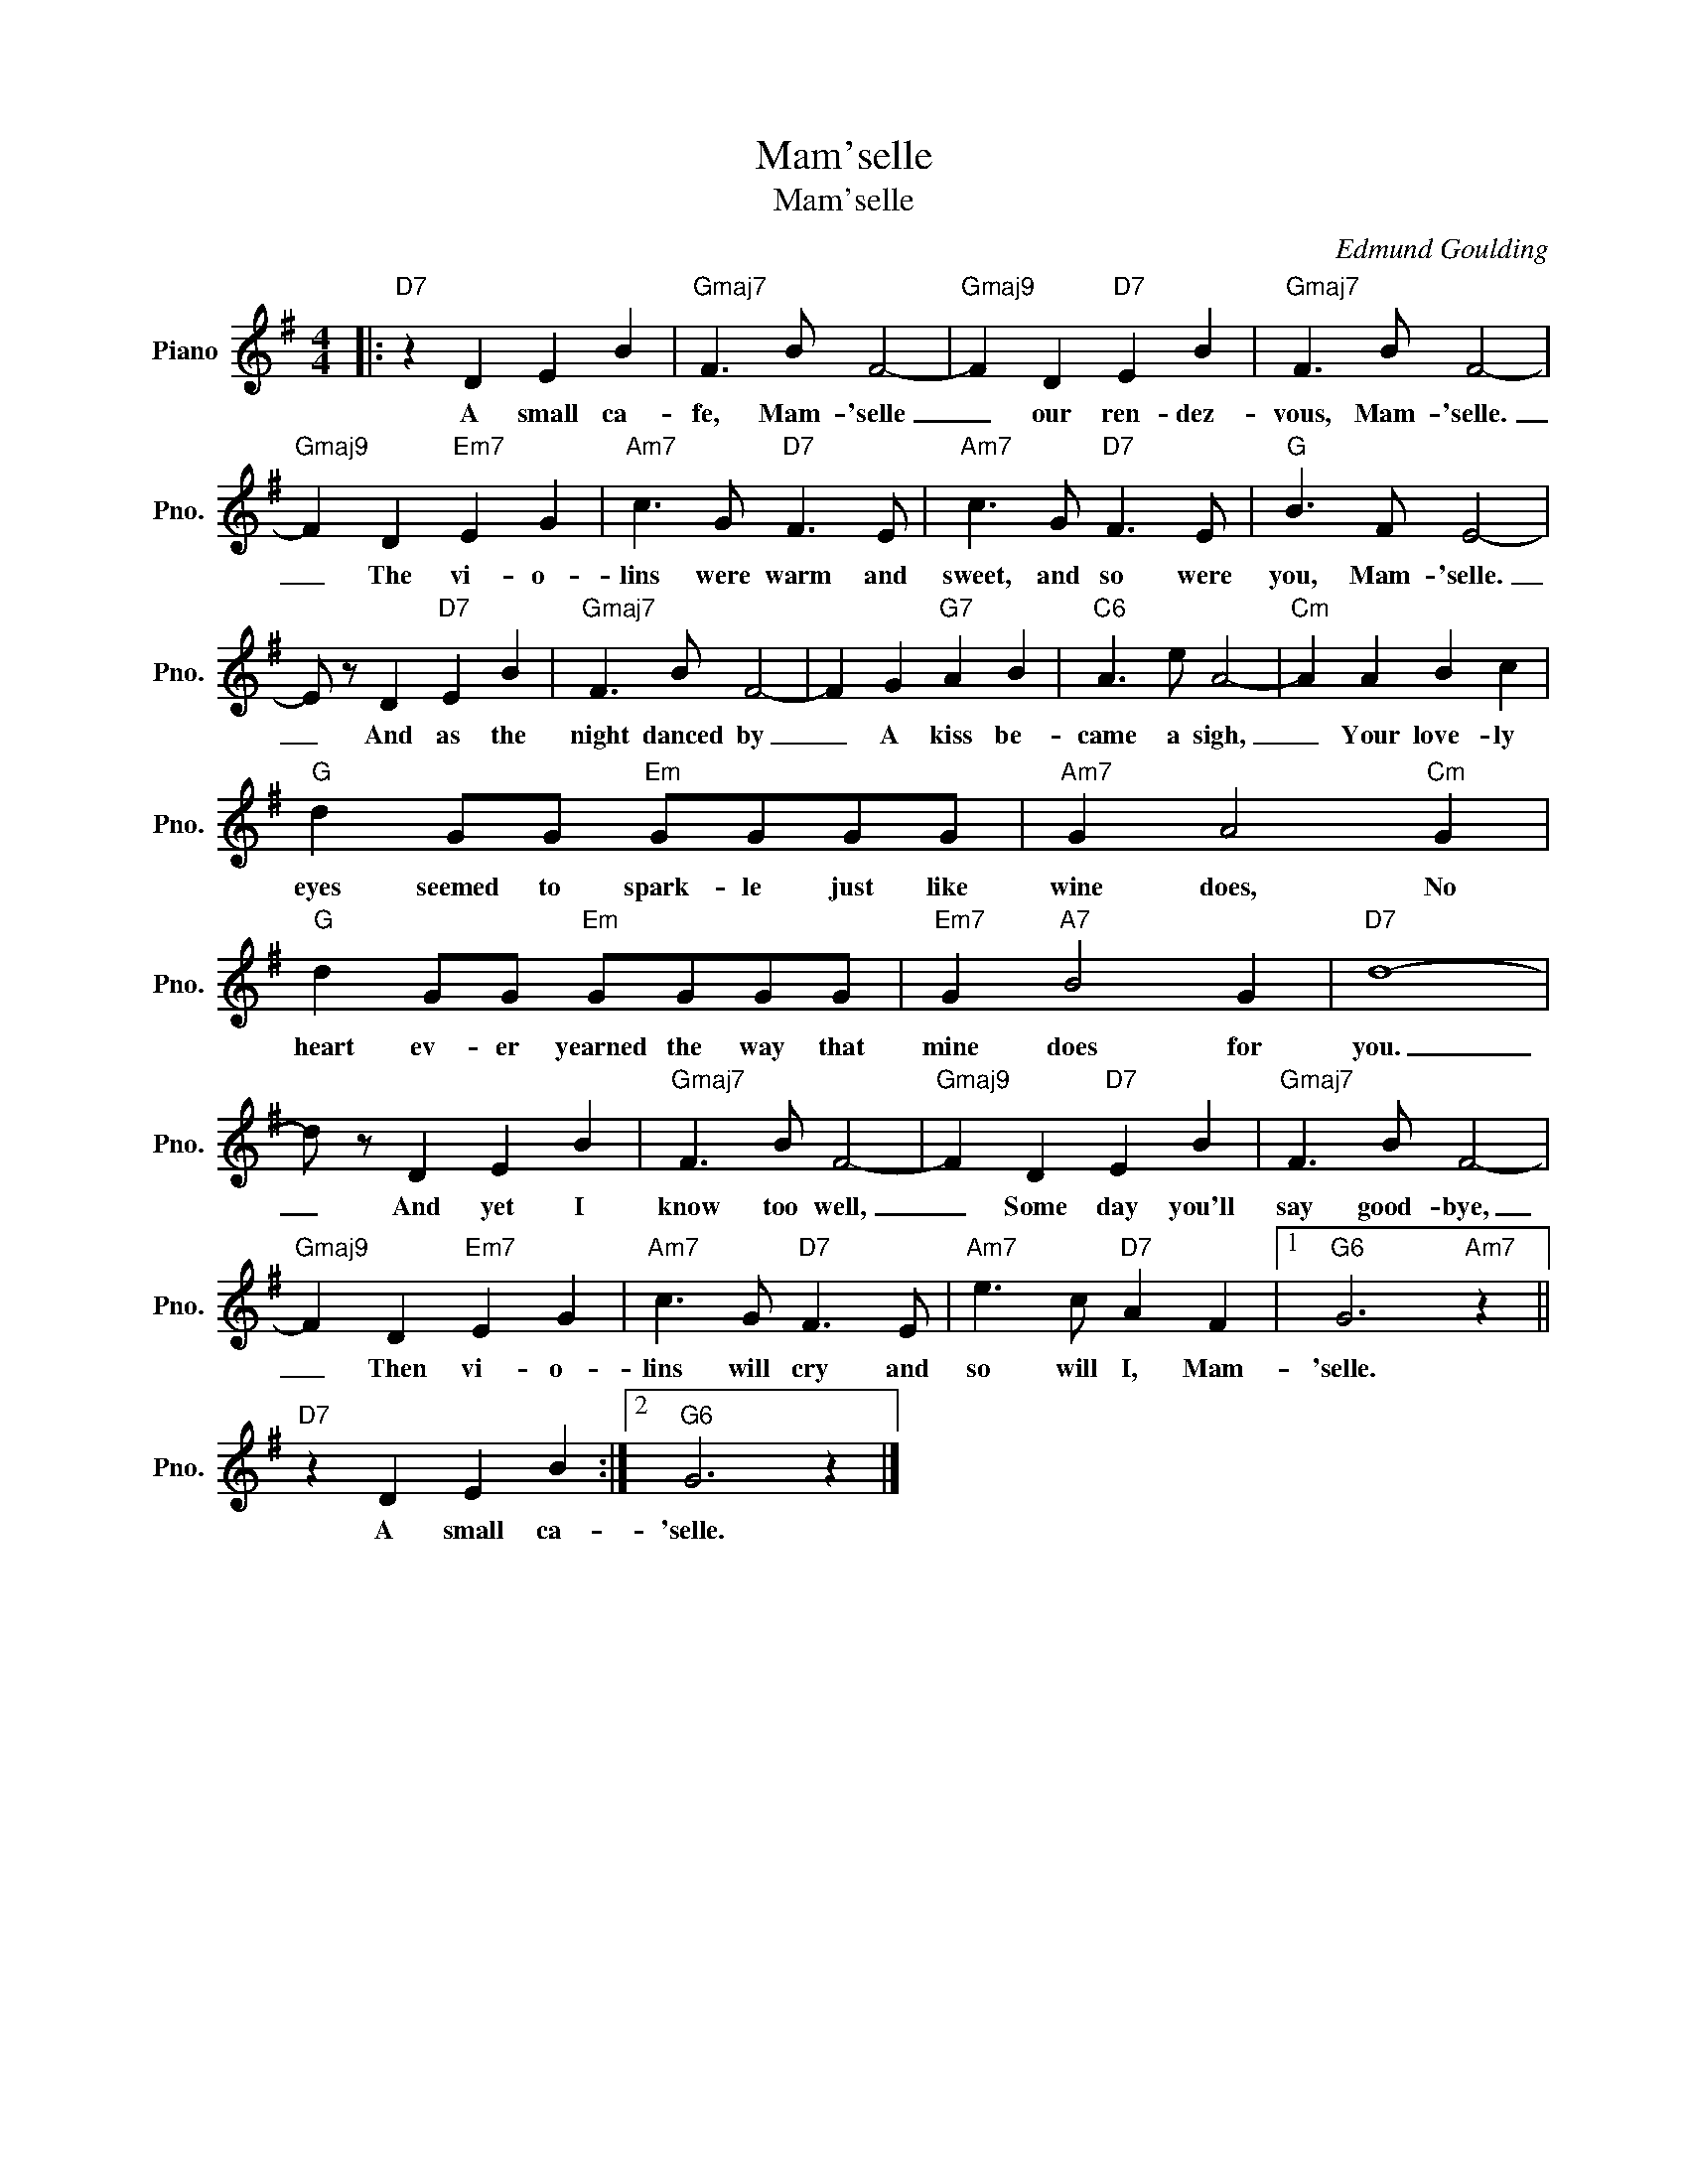 X:1
T:Mam'selle
T:Mam'selle
C:Edmund Goulding
Z:All Rights Reserved
L:1/8
M:4/4
K:G
V:1 treble nm="Piano" snm="Pno."
%%MIDI program 0
V:1
|:"D7" z2 D2 E2 B2 |"Gmaj7" F3 B F4- |"Gmaj9" F2 D2"D7" E2 B2 |"Gmaj7" F3 B F4- | %4
w: A small ca-|fe, Mam- 'selle|_ our ren- dez-|vous, Mam- 'selle.|
"Gmaj9" F2 D2"Em7" E2 G2 |"Am7" c3 G"D7" F3 E |"Am7" c3 G"D7" F3 E |"G" B3 F E4- | %8
w: _ The vi- o-|lins were warm and|sweet, and so were|you, Mam- 'selle.|
 E z D2"D7" E2 B2 |"Gmaj7" F3 B F4- | F2 G2"G7" A2 B2 |"C6" A3 e A4- |"Cm" A2 A2 B2 c2 | %13
w: _ And as the|night danced by|_ A kiss be-|came a sigh,|_ Your love- ly|
"G" d2 GG"Em" GGGG |"Am7" G2 A4"Cm" G2 |"G" d2 GG"Em" GGGG |"Em7" G2"A7" B4 G2 |"D7" d8- | %18
w: eyes seemed to spark- le just like|wine does, No|heart ev- er yearned the way that|mine does for|you.|
 d z D2 E2 B2 |"Gmaj7" F3 B F4- |"Gmaj9" F2 D2"D7" E2 B2 |"Gmaj7" F3 B F4- | %22
w: _ And yet I|know too well,|_ Some day you'll|say good- bye,|
"Gmaj9" F2 D2"Em7" E2 G2 |"Am7" c3 G"D7" F3 E |"Am7" e3 c"D7" A2 F2 |1"G6" G6"Am7" z2 || %26
w: _ Then vi- o-|lins will cry and|so will I, Mam-|'selle.|
"D7" z2 D2 E2 B2 :|2"G6" G6 z2 |] %28
w: A small ca-|'selle.|

